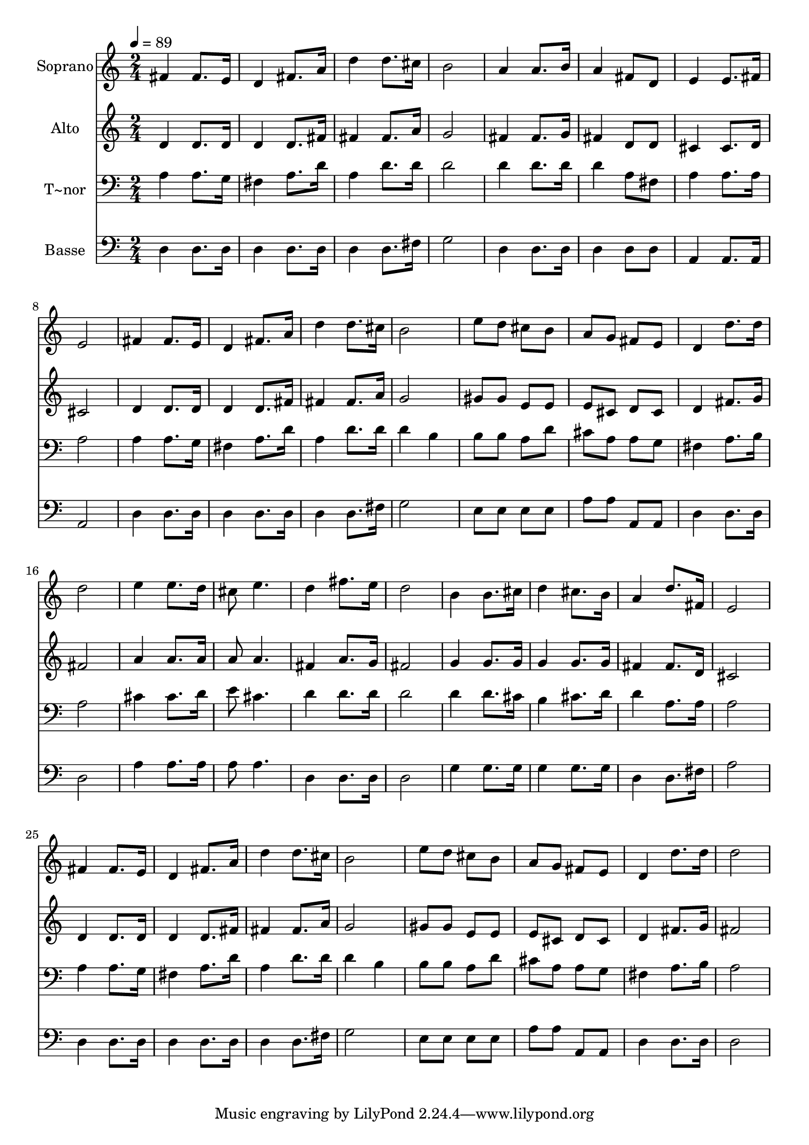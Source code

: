 % Lily was here -- automatically converted by /usr/bin/midi2ly from 544.mid
\version "2.14.0"

\layout {
  \context {
    \Voice
    \remove "Note_heads_engraver"
    \consists "Completion_heads_engraver"
    \remove "Rest_engraver"
    \consists "Completion_rest_engraver"
  }
}

trackAchannelA = {
  
  \time 2/4 
  
  \tempo 4 = 89 
  
}

trackA = <<
  \context Voice = voiceA \trackAchannelA
>>


trackBchannelA = {
  
  \set Staff.instrumentName = "Soprano"
  
}

trackBchannelB = \relative c {
  fis'4 fis8. e16 
  | % 2
  d4 fis8. a16 
  | % 3
  d4 d8. cis16 
  | % 4
  b2 
  | % 5
  a4 a8. b16 
  | % 6
  a4 fis8 d 
  | % 7
  e4 e8. fis16 
  | % 8
  e2 
  | % 9
  fis4 fis8. e16 
  | % 10
  d4 fis8. a16 
  | % 11
  d4 d8. cis16 
  | % 12
  b2 
  | % 13
  e8 d cis b 
  | % 14
  a g fis e 
  | % 15
  d4 d'8. d16 
  | % 16
  d2 
  | % 17
  e4 e8. d16 
  | % 18
  cis8 e4. 
  | % 19
  d4 fis8. e16 
  | % 20
  d2 
  | % 21
  b4 b8. cis16 
  | % 22
  d4 cis8. b16 
  | % 23
  a4 d8. fis,16 
  | % 24
  e2 
  | % 25
  fis4 fis8. e16 
  | % 26
  d4 fis8. a16 
  | % 27
  d4 d8. cis16 
  | % 28
  b2 
  | % 29
  e8 d cis b 
  | % 30
  a g fis e 
  | % 31
  d4 d'8. d16 
  | % 32
  d2 
  | % 33
  
}

trackB = <<
  \context Voice = voiceA \trackBchannelA
  \context Voice = voiceB \trackBchannelB
>>


trackCchannelA = {
  
  \set Staff.instrumentName = "Alto"
  
}

trackCchannelC = \relative c {
  d'4 d8. d16 
  | % 2
  d4 d8. fis16 
  | % 3
  fis4 fis8. a16 
  | % 4
  g2 
  | % 5
  fis4 fis8. g16 
  | % 6
  fis4 d8 d 
  | % 7
  cis4 cis8. d16 
  | % 8
  cis2 
  | % 9
  d4 d8. d16 
  | % 10
  d4 d8. fis16 
  | % 11
  fis4 fis8. a16 
  | % 12
  g2 
  | % 13
  gis8 gis e e 
  | % 14
  e cis d cis 
  | % 15
  d4 fis8. g16 
  | % 16
  fis2 
  | % 17
  a4 a8. a16 
  | % 18
  a8 a4. 
  | % 19
  fis4 a8. g16 
  | % 20
  fis2 
  | % 21
  g4 g8. g16 
  | % 22
  g4 g8. g16 
  | % 23
  fis4 fis8. d16 
  | % 24
  cis2 
  | % 25
  d4 d8. d16 
  | % 26
  d4 d8. fis16 
  | % 27
  fis4 fis8. a16 
  | % 28
  g2 
  | % 29
  gis8 gis e e 
  | % 30
  e cis d cis 
  | % 31
  d4 fis8. g16 
  | % 32
  fis2 
  | % 33
  
}

trackC = <<
  \context Voice = voiceA \trackCchannelA
  \context Voice = voiceB \trackCchannelC
>>


trackDchannelA = {
  
  \set Staff.instrumentName = "T~nor"
  
}

trackDchannelC = \relative c {
  a'4 a8. g16 
  | % 2
  fis4 a8. d16 
  | % 3
  a4 d8. d16 
  | % 4
  d2 
  | % 5
  d4 d8. d16 
  | % 6
  d4 a8 fis 
  | % 7
  a4 a8. a16 
  | % 8
  a2 
  | % 9
  a4 a8. g16 
  | % 10
  fis4 a8. d16 
  | % 11
  a4 d8. d16 
  | % 12
  d4 b 
  | % 13
  b8 b a d 
  | % 14
  cis a a g 
  | % 15
  fis4 a8. b16 
  | % 16
  a2 
  | % 17
  cis4 cis8. d16 
  | % 18
  e8 cis4. 
  | % 19
  d4 d8. d16 
  | % 20
  d2 
  | % 21
  d4 d8. cis16 
  | % 22
  b4 cis8. d16 
  | % 23
  d4 a8. a16 
  | % 24
  a2 
  | % 25
  a4 a8. g16 
  | % 26
  fis4 a8. d16 
  | % 27
  a4 d8. d16 
  | % 28
  d4 b 
  | % 29
  b8 b a d 
  | % 30
  cis a a g 
  | % 31
  fis4 a8. b16 
  | % 32
  a2 
  | % 33
  
}

trackD = <<

  \clef bass
  
  \context Voice = voiceA \trackDchannelA
  \context Voice = voiceB \trackDchannelC
>>


trackEchannelA = {
  
  \set Staff.instrumentName = "Basse"
  
}

trackEchannelC = \relative c {
  d4 d8. d16 
  | % 2
  d4 d8. d16 
  | % 3
  d4 d8. fis16 
  | % 4
  g2 
  | % 5
  d4 d8. d16 
  | % 6
  d4 d8 d 
  | % 7
  a4 a8. a16 
  | % 8
  a2 
  | % 9
  d4 d8. d16 
  | % 10
  d4 d8. d16 
  | % 11
  d4 d8. fis16 
  | % 12
  g2 
  | % 13
  e8 e e e 
  | % 14
  a a a, a 
  | % 15
  d4 d8. d16 
  | % 16
  d2 
  | % 17
  a'4 a8. a16 
  | % 18
  a8 a4. 
  | % 19
  d,4 d8. d16 
  | % 20
  d2 
  | % 21
  g4 g8. g16 
  | % 22
  g4 g8. g16 
  | % 23
  d4 d8. fis16 
  | % 24
  a2 
  | % 25
  d,4 d8. d16 
  | % 26
  d4 d8. d16 
  | % 27
  d4 d8. fis16 
  | % 28
  g2 
  | % 29
  e8 e e e 
  | % 30
  a a a, a 
  | % 31
  d4 d8. d16 
  | % 32
  d2 
  | % 33
  
}

trackE = <<

  \clef bass
  
  \context Voice = voiceA \trackEchannelA
  \context Voice = voiceB \trackEchannelC
>>


\score {
  <<
    \context Staff=trackB \trackA
    \context Staff=trackB \trackB
    \context Staff=trackC \trackA
    \context Staff=trackC \trackC
    \context Staff=trackD \trackA
    \context Staff=trackD \trackD
    \context Staff=trackE \trackA
    \context Staff=trackE \trackE
  >>
  \layout {}
  \midi {}
}
